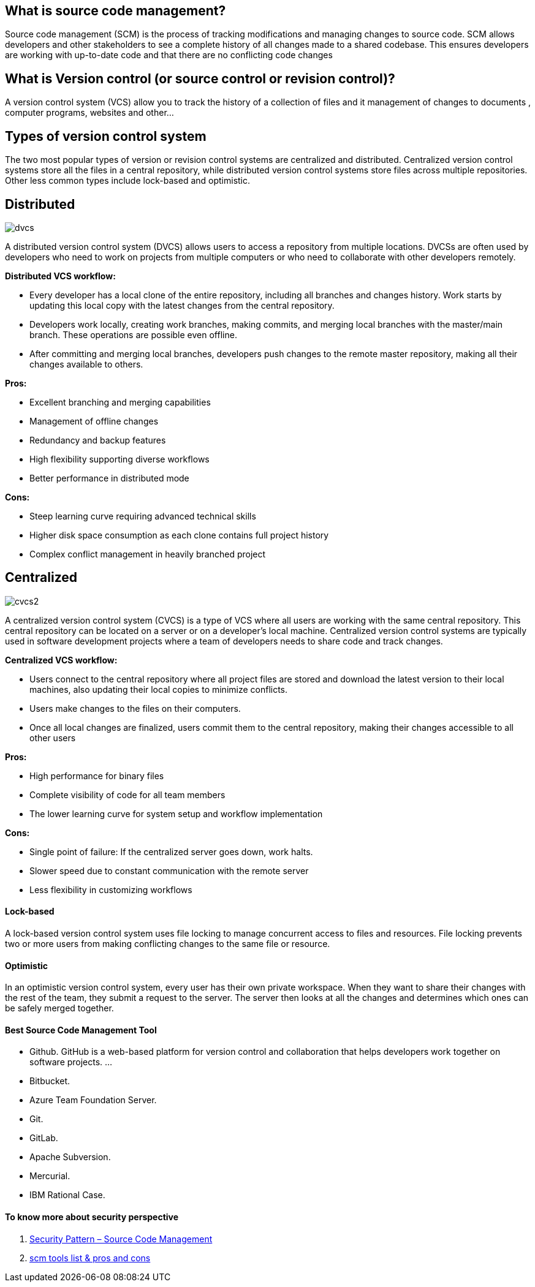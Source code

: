== What is source code management?
Source code management (SCM) is the process of tracking modifications and managing changes to source code. SCM allows developers and other stakeholders to see a complete history of all changes made to a shared codebase. This ensures developers are working with up-to-date code and that there are no conflicting code changes

== What is Version control (or source control or revision control)?
A version control system (VCS) allow you to track the history of a collection of files and it management of changes to documents , computer programs, websites and other...

== Types of version control system
The two most popular types of version or revision control systems are centralized and distributed. Centralized version control systems store all the files in a central repository, while distributed version control systems store files across multiple repositories. Other less common types include lock-based and optimistic.

== Distributed

image:dvcs.png[]


A distributed version control system (DVCS) allows users to access a repository from multiple locations. DVCSs are often used by developers who need to work on projects from multiple computers or who need to collaborate with other developers remotely.

**Distributed VCS workflow:**

- Every developer has a local clone of the entire repository, including all branches and changes history. Work starts by updating this local copy with the latest changes from the central repository.
- Developers work locally, creating work branches, making commits, and merging local branches with the master/main branch. These operations are possible even offline.
- After committing and merging local branches, developers push changes to the remote master repository, making all their changes available to others.

**Pros:**

- Excellent branching and merging capabilities
- Management of offline changes
- Redundancy and backup features
- High flexibility supporting diverse workflows
- Better performance in distributed mode

**Cons:**

- Steep learning curve requiring advanced technical skills
- Higher disk space consumption as each clone contains full project history
- Complex conflict management in heavily branched project

== Centralized
// image:cvcs.jpg[]

image:cvcs2.png[]

A centralized version control system (CVCS) is a type of VCS where all users are working with the same central repository. This central repository can be located on a server or on a developer's local machine. Centralized version control systems are typically used in software development projects where a team of developers needs to share code and track changes.


**Centralized VCS workflow:**

- Users connect to the central repository where all project files are stored and download the latest version to their local machines, also updating their local copies to minimize conflicts.
- Users make changes to the files on their computers.
- Once all local changes are finalized, users commit them to the central repository, making their changes accessible to all other users


**Pros:**

- High performance for binary files
- Complete visibility of code for all team members
- The lower learning curve for system setup and workflow implementation

**Cons:**

- Single point of failure: If the centralized server goes down, work halts.
- Slower speed due to constant communication with the remote server
- Less flexibility in customizing workflows

==== Lock-based
A lock-based version control system uses file locking to manage concurrent access to files and resources. File locking prevents two or more users from making conflicting changes to the same file or resource.

==== Optimistic
In an optimistic version control system, every user has their own private workspace. When they want to share their changes with the rest of the team, they submit a request to the server. The server then looks at all the changes and determines which ones can be safely merged together.

==== Best Source Code Management Tool

- Github. GitHub is a web-based platform for version control and collaboration that helps developers work together on software projects. ...
- Bitbucket.
- Azure Team Foundation Server.
- Git.
- GitLab.
- Apache Subversion.
- Mercurial.
- IBM Rational Case.



==== To know more about security perspective
1. https://securitypatterns.io/docs/01-code-mgmt-security-pattern/[Security Pattern – Source Code Management]
2. https://dzone.com/articles/source-code-management-tools[scm tools list &  pros and cons]
